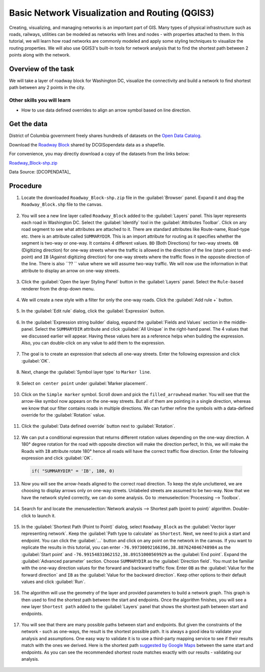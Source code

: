 Basic Network Visualization and Routing (QGIS3)
===============================================

Creating, visualizing, and managing networks is an important part of GIS. Many types of physical infrastructure such as roads, railways, utilities can be modeled as networks with lines and nodes - with properties attached to them. In this tutorial, we will learn how road networks are commonly modeled and apply some styling techniques to visualize the routing properties. We will also use QGIS3's built-in tools for network analysis that to find the shortest path between 2 points along with the network.

Overview of the task
--------------------

We will take a layer of roadway block for Washington DC, visualize the connectivity and build a network to find shortest path between any 2 points in the city.

Other skills you will learn
^^^^^^^^^^^^^^^^^^^^^^^^^^^
- How to use data defined overrides to align an arrow symbol based on line direction.

Get the data
------------
District of Columbia government freely shares hundreds of datasets on the `Open Data Catalog <https://opendata.dc.gov/>`_. 

Download the `Roadway Block <https://opendata.dc.gov/datasets/roadway-block>`_ shared by DCGISopendata data as a shapefile.

.. image:: /static/3/basic_network_analysis/images/data1.png
  :align: center
    
For convenience, you may directly download a copy of the datasets from the
links below:

`Roadway_Block-shp.zip <http://www.qgistutorials.com/downloads/Roadway_Block-shp.zip>`_

Data Source: [DCOPENDATA]_


Procedure
---------

1. Locate the downloaded ``Roadway_Block-shp.zip`` file in the :guilabel:`Browser` panel. Expand it and drag the ``Roadway_Block.shp`` file to the canvas.

  .. image:: /static/3/basic_network_analysis/images/1.png
    :align: center
  
2. You will see a new line layer called ``Roadway_Block`` added to the :guilabel:`Layers` panel. This layer represents each road in Washington DC. Select the :guilabel:`Identify` tool in the :guilabel:`Attributes Toolbar`. Click on any road segment to see what attributes are attached to it. There are standard attributes like Route-name, Road-type etc. there is an attribute called ``SUMMARYDIR``. This is an import attribute for routing as it specifies whether the segment is two-way or one-way. It contains 4 different values. ``BD`` (Both Directions) for two-way streets. ``OB``  (Digitizing direction) for one-way streets where the traffic is allowed in the direction of the line (start-point to end-point) and ``IB`` (Against digitizing direction) for one-way streets where the traffic flows in the opposite direction of the line. There is also ``?? `` value where we will assume two-way traffic. We will now use the information in that attribute to display an arrow on one-way streets.

  .. image:: /static/3/basic_network_analysis/images/2.png
    :align: center
  
3. Click the :guilabel:`Open the layer Styling Panel` button in the :guilabel:`Layers` panel. Select the ``Rule-based`` renderer from the drop-down menu.

  .. image:: /static/3/basic_network_analysis/images/3.png
    :align: center
  
4. We will create a new style with a filter for only the one-way roads. Click the :guilabel:`Add rule +` button.

  .. image:: /static/3/basic_network_analysis/images/4.png
    :align: center
  
5. In the :guilabel:`Edit rule` dialog, click the :guilabel:`Expression` button.

  .. image:: /static/3/basic_network_analysis/images/5.png
    :align: center
  
6. In the :guilabel:`Expression string builder` dialog, expand the :guilabel:`Fields and Values` section in the middle-panel. Select the ``SUMMARYDIR`` attribute and click :guilabel:`All Unique` in the right-hand panel. The 4 values that we discussed earlier will appear. Having these values here as a reference helps when building the expression. Also, you can double-click on any value to add them to the expression.

  .. image:: /static/3/basic_network_analysis/images/6.png
    :align: center
  
7. The goal is to create an expression that selects all one-way streets. Enter the following expression and click :guilabel:`OK`.

  .. code-block:: none
    "SUMMARYDIR" in ('IB', 'OB') 
  
  .. image:: /static/3/basic_network_analysis/images/7.png
    :align: center
  
8. Next, change the :guilabel:`Symbol layer type` to ``Marker line``.

  .. image:: /static/3/basic_network_analysis/images/8.png
    :align: center
  
9. Select ``on center point`` under :guilabel:`Marker placement`.

  .. image:: /static/3/basic_network_analysis/images/9.png
    :align: center
  
10. Click on the ``Simple marker`` symbol. Scroll down and pick the ``filled_arrowhead`` marker. You will see that the arrow-like symbol now appears on the one-way streets. But all of them are pointing in a single direction, whereas we know that our filter contains roads in multiple directions. We can further refine the symbols with a data-defined override for the :guilabel:`Rotation` value.

  .. image:: /static/3/basic_network_analysis/images/10.png
    :align: center
  
11. Click the :guilabel:`Data defined override` button next to :guilabel:`Rotation`.

  .. image:: /static/3/basic_network_analysis/images/11.png
    :align: center
  
12. We can put a conditional expression that returns different rotation values depending on the one-way direction. A 180° degree rotation for the road with opposite direction will make the direction perfect, In this, we will make the Roads with ``IB`` attribute rotate 180° hence all roads will have the correct traffic flow direction. Enter the following expression and click :guilabel:`OK`.

  .. code-block:: none
  
    if( "SUMMARYDIR" = 'IB', 180, 0)
 
  .. image:: /static/3/basic_network_analysis/images/12.png
    :align: center
  
13. Now you will see the arrow-heads aligned to the correct road direction. To keep the style uncluttered, we are choosing to display arrows only on one-way streets. Unlabeled streets are assumed to be two-way. Now that we have the network styled correctly, we can do some analysis. Go to :menuselection:`Processing --> Toolbox`.

  .. image:: /static/3/basic_network_analysis/images/13.png
    :align: center
  
14. Search for and locate the :menuselection:`Network analysis --> Shortest path (point to point)` algorithm. Double-click to launch it.

  .. image:: /static/3/basic_network_analysis/images/14.png
    :align: center
  
15. In the :guilabel:`Shortest Path (Point to Point)` dialog, select ``Roadway_Block`` as the :guilabel:`Vector layer representing network`.  Keep the :guilabel:`Path type to calculate` as ``Shortest``. Next, we need to pick a start and endpoint. You can click the :guilabel:`...` button and click on any point on the network in the canvas. If you want to replicate the results in this tutorial, you can enter ``-76.99730092166396,38.887624846748984`` as the :guilabel:`Start point` and ``-76.99154831062152,38.89151000569929`` as the :guilabel:`End point`. Expand the :guilabel:`Advanced parameter` section. Choose ``SUMMARYDIR`` as the :guilabel:`Direction field`. You must be familiar with the one-way direction values for the forward and backward traffic flow. Enter ``OB`` as the :guilabel:`Value for the forward direction` and ``IB`` as the :guilabel:`Value for the backward direction`. Keep other options to their default values and click :guilabel:`Run`.

  .. image:: /static/3/basic_network_analysis/images/15.png
    :align: center
  
16. The algorithm will use the geometry of the layer and provided parameters to build a network graph. This graph is then used to find the shortest path between the start and endpoints. Once the algorithm finishes, you will see a new layer ``Shortest path`` added to the :guilabel:`Layers` panel that shows the shortest path between start and endpoints.

  .. image:: /static/3/basic_network_analysis/images/16.png
    :align: center
  
17. You will see that there are many possible paths between start and endpoints. But given the constraints of the network - such as one-ways, the result is the shortest possible path. It is always a good idea to validate your analysis and assumptions. One easy way to validate it is to use a third-party mapping service to see if their results match with the ones we derived. Here is the shortest path `suggested by Google Maps <https://goo.gl/maps/XwTXTkvuaCuteocr8>`_ between the same start and endpoints. As you can see the recommended shortest route matches exactly with our results - validating our analysis.

  .. image:: /static/3/basic_network_analysis/images/17.png
    :align: center
  
